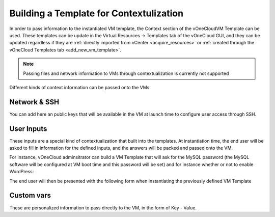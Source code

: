 .. _build_template_context:

========================================
Building a Template for Contextulization
========================================

In order to pass information to the instantiated VM template, the Context section of the vOneCloudVM Template can be used. These templates can be update in the Virtual Resources -> Templates tab of the vOneCloud GUI, and they can be updated regardless if they are :ref:`directly imported from vCenter <acquire_resources>` or :ref:`created through the vOneCloud Templates tab <add_new_vm_template>`.

.. image:: /images/vm_template_context.png
    :align: center

.. note:: Passing files and network information to VMs through contextualization is currently not supported

Different kinds of context information can be passed onto the VMs:

Network & SSH
-------------

You can add here an public keys that will be available in the VM at launch time to configure user access through SSH.

User Inputs
-----------

These inputs are a special kind of contextualization that built into the templates. At instantiation time, the end user will be asked to fill in information for the defined inputs, and the answers will be packed and passed onto the VM.

For instance, vOneCloud adminsitrator can build a VM Template that will ask for the MySQL password (the MySQL software will be configured at VM boot time and this password will be set) and for instance whether or not to enable WordPress:

.. image:: /images/admin_user_input.png
    :align: center

The end user will then be presented with the following form when instantiating the previously defined VM Template

.. image:: /images/end_user_input.png
    :align: center


Custom vars
-----------

These are personalized information to pass directly to the VM, in the form of Key - Value.

